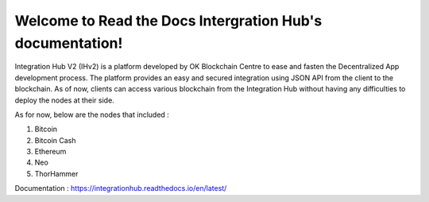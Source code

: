 .. Read the Docs Template documentation master file, created by
   sphinx-quickstart on Tue Aug 26 14:19:49 2014.
   You can adapt this file completely to your liking, but it should at least
   contain the root `toctree` directive.

Welcome to Read the Docs Intergration Hub's documentation!
==========================================================

Integration Hub V2 (IHv2) is a platform developed by OK Blockchain Centre to ease and fasten the Decentralized App development process. The platform provides an easy and secured integration using JSON API from the client to the blockchain. As of now, clients can access various blockchain from the Integration Hub without having any difficulties to deploy the nodes at their side.

As for now, below are the nodes that included :

1. Bitcoin
2. Bitcoin Cash
3. Ethereum
4. Neo
5. ThorHammer

Documentation : https://integrationhub.readthedocs.io/en/latest/
